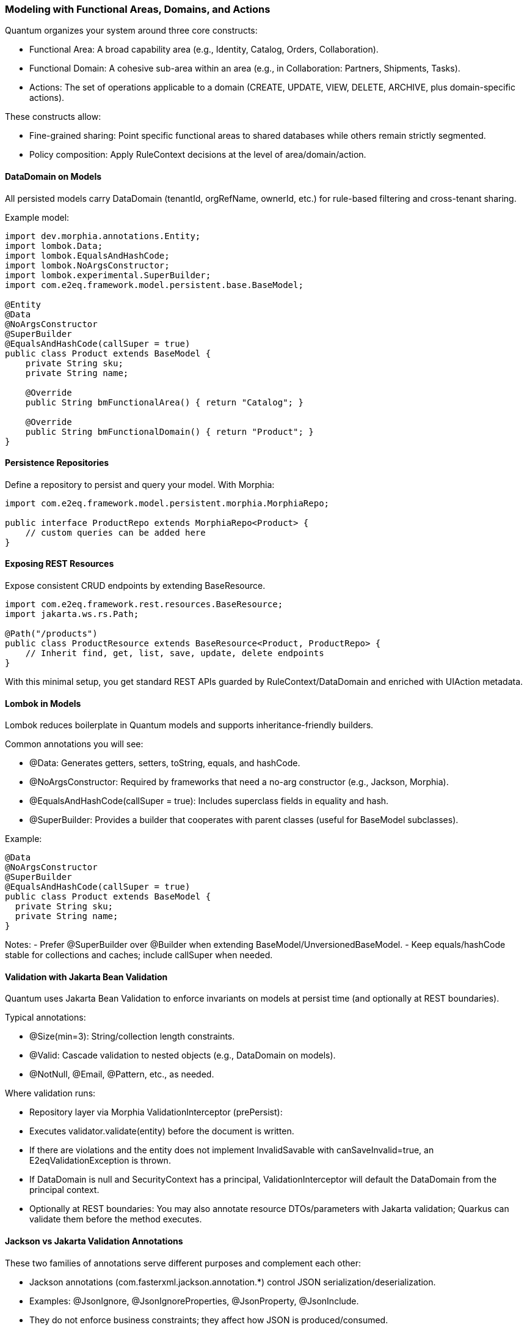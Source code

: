 [[modeling]]
=== Modeling with Functional Areas, Domains, and Actions

Quantum organizes your system around three core constructs:

- Functional Area: A broad capability area (e.g., Identity, Catalog, Orders, Collaboration).
- Functional Domain: A cohesive sub-area within an area (e.g., in Collaboration: Partners, Shipments, Tasks).
- Actions: The set of operations applicable to a domain (CREATE, UPDATE, VIEW, DELETE, ARCHIVE, plus domain-specific actions).

These constructs allow:

- Fine-grained sharing: Point specific functional areas to shared databases while others remain strictly segmented.
- Policy composition: Apply RuleContext decisions at the level of area/domain/action.

==== DataDomain on Models

All persisted models carry DataDomain (tenantId, orgRefName, ownerId, etc.) for rule-based filtering and cross-tenant sharing.

Example model:

[source,java]
----
import dev.morphia.annotations.Entity;
import lombok.Data;
import lombok.EqualsAndHashCode;
import lombok.NoArgsConstructor;
import lombok.experimental.SuperBuilder;
import com.e2eq.framework.model.persistent.base.BaseModel;

@Entity
@Data
@NoArgsConstructor
@SuperBuilder
@EqualsAndHashCode(callSuper = true)
public class Product extends BaseModel {
    private String sku;
    private String name;

    @Override
    public String bmFunctionalArea() { return "Catalog"; }

    @Override
    public String bmFunctionalDomain() { return "Product"; }
}
----

==== Persistence Repositories

Define a repository to persist and query your model. With Morphia:

[source,java]
----
import com.e2eq.framework.model.persistent.morphia.MorphiaRepo;

public interface ProductRepo extends MorphiaRepo<Product> {
    // custom queries can be added here
}
----

==== Exposing REST Resources

Expose consistent CRUD endpoints by extending BaseResource.

[source,java]
----
import com.e2eq.framework.rest.resources.BaseResource;
import jakarta.ws.rs.Path;

@Path("/products")
public class ProductResource extends BaseResource<Product, ProductRepo> {
    // Inherit find, get, list, save, update, delete endpoints
}
----

With this minimal setup, you get standard REST APIs guarded by RuleContext/DataDomain and enriched with UIAction metadata.


==== Lombok in Models

Lombok reduces boilerplate in Quantum models and supports inheritance-friendly builders.

Common annotations you will see:

- @Data: Generates getters, setters, toString, equals, and hashCode.
- @NoArgsConstructor: Required by frameworks that need a no-arg constructor (e.g., Jackson, Morphia).
- @EqualsAndHashCode(callSuper = true): Includes superclass fields in equality and hash.
- @SuperBuilder: Provides a builder that cooperates with parent classes (useful for BaseModel subclasses).

Example:

[source,java]
----
@Data
@NoArgsConstructor
@SuperBuilder
@EqualsAndHashCode(callSuper = true)
public class Product extends BaseModel {
  private String sku;
  private String name;
}
----

Notes:
- Prefer @SuperBuilder over @Builder when extending BaseModel/UnversionedBaseModel.
- Keep equals/hashCode stable for collections and caches; include callSuper when needed.

==== Validation with Jakarta Bean Validation

Quantum uses Jakarta Bean Validation to enforce invariants on models at persist time (and optionally at REST boundaries).

Typical annotations:

- @Size(min=3): String/collection length constraints.
- @Valid: Cascade validation to nested objects (e.g., DataDomain on models).
- @NotNull, @Email, @Pattern, etc., as needed.

Where validation runs:

- Repository layer via Morphia ValidationInterceptor (prePersist):
  - Executes validator.validate(entity) before the document is written.
  - If there are violations and the entity does not implement InvalidSavable with canSaveInvalid=true, an E2eqValidationException is thrown.
  - If DataDomain is null and SecurityContext has a principal, ValidationInterceptor will default the DataDomain from the principal context.
- Optionally at REST boundaries: You may also annotate resource DTOs/parameters with Jakarta validation; Quarkus can validate them before the method executes.

==== Jackson vs Jakarta Validation Annotations

These two families of annotations serve different purposes and complement each other:

- Jackson annotations (com.fasterxml.jackson.annotation.*) control JSON serialization/deserialization.
  - Examples: @JsonIgnore, @JsonIgnoreProperties, @JsonProperty, @JsonInclude.
  - They do not enforce business constraints; they affect how JSON is produced/consumed.
- Jakarta Validation annotations (jakarta.validation.*) declare constraints that are evaluated at runtime.
  - Examples: @NotNull, @Size, @Valid, @Pattern.

Correspondence and interplay:

- Use Jackson to hide or rename fields in API responses/requests (e.g., @JsonIgnore on transient/calculated fields such as UIActionList).
- Use Jakarta Validation to ensure incoming/outgoing models satisfy required constraints; ValidationInterceptor runs before persistence to enforce them.
- It’s common to annotate the same field with both families when you both constrain values and want specific JSON behavior.

== Jackson ObjectMapper in Quarkus and in Quantum

How Quarkus creates ObjectMapper:

- Quarkus produces a CDI-managed ObjectMapper. You can customize it by providing a bean that implements io.quarkus.jackson.ObjectMapperCustomizer.
- You can also tweak common features via application.properties using quarkus.jackson.* properties.

Quantum defaults:

- The framework provides a QuarkusJacksonCustomizer that:
  - Sets DeserializationFeature.FAIL_ON_UNKNOWN_PROPERTIES = true (reject unknown JSON fields).
  - Registers custom serializers/deserializers for org.bson.types.ObjectId so it can be used as String in APIs.

Snippet from the framework:

[source,java]
----
@Singleton
public class QuarkusJacksonCustomizer implements ObjectMapperCustomizer {
  @Override
  public void customize(ObjectMapper objectMapper) {
    objectMapper.configure(DeserializationFeature.FAIL_ON_UNKNOWN_PROPERTIES, true);
    SimpleModule module = new SimpleModule();
    module.addSerializer(ObjectId.class, new ObjectIdJsonSerializer());
    module.addDeserializer(ObjectId.class, new ObjectIdJsonDeserializer());
    objectMapper.registerModule(module);
  }
}
----

Customize in your app:

- Add another ObjectMapperCustomizer bean (order is not guaranteed; make changes idempotent):

[source,java]
----
@Singleton
public class MyJacksonCustomizer implements ObjectMapperCustomizer {
  @Override
  public void customize(ObjectMapper mapper) {
    mapper.findAndRegisterModules();
    mapper.disable(SerializationFeature.WRITE_DATES_AS_TIMESTAMPS);
    mapper.setSerializationInclusion(JsonInclude.Include.NON_NULL);
  }
}
----

- Or set properties in application.properties:

[source,properties]
----
# Fail if extraneous fields are present
quarkus.jackson.fail-on-unknown-properties=true
# Example date format and inclusion
quarkus.jackson.write-dates-as-timestamps=false
quarkus.jackson.serialization-inclusion=NON_NULL
----

When to adjust:

- Relax fail-on-unknown only for backward-compatibility scenarios; strictness helps catch client mistakes.
- Register modules (JavaTime, etc.) if your models include those types.

== Validation Lifecycle and Morphia Interceptors

Morphia interceptors enhance and enforce behavior during persistence. Quantum registers the following for each realm-specific datastore:

Order of registration (see MorphiaDataStore):
1) ValidationInterceptor
2) PermissionRuleInterceptor
3) AuditInterceptor
4) ReferenceInterceptor
5) PersistenceAuditEventInterceptor

High-level responsibilities:

- ValidationInterceptor (prePersist):
  - Defaults DataDomain from SecurityContext if missing.
  - Runs bean validation and throws E2eqValidationException on violations unless the entity supports saving invalid states (InvalidSavable).
- PermissionRuleInterceptor (prePersist):
  - Evaluates RuleContext with PrincipalContext and ResourceContext from SecurityContext.
  - Throws SecurityCheckException if the rule decision is not ALLOW (enforcing write permissions for save/update/delete).
- AuditInterceptor (prePersist):
  - Sets AuditInfo on creation and updates lastUpdate fields on modification; captures impersonation details if present.
- ReferenceInterceptor (prePersist):
  - For @Reference fields annotated with @TrackReferences, maintains back-references on the parent entities via ReferenceEntry and persists the parent when needed.
- PersistenceAuditEventInterceptor (prePersist when @AuditPersistence is present):
  - Appends a PersistentEvent with type PERSIST, date, userId, and version to the model’s persistentEvents before saving.

When does validation occur?

- On every save/update path that hits persistence, prePersist triggers validation (and permission/audit/reference processing) before the document is written to MongoDB, guaranteeing constraints and policies are enforced consistently across all repositories.


== Functional Area/Domain in RuleContext Permission Language

Models express their placement in the business model via:
- bmFunctionalArea(): returns a broad capability area (e.g., Catalog, Collaboration, Identity)
- bmFunctionalDomain(): returns the specific domain within that area (e.g., Product, Shipment, Partner)

How these map into authorization and rules:

- ResourceContext/DomainContext: When a request operates on a model, the framework derives the functional area and domain from the model type (or resource) and places them on the current context alongside the action (CREATE, UPDATE, VIEW, DELETE, ARCHIVE). RuleContext consumes these to evaluate policies.

- Permission language (path-derived ResourceContext): The framework derives area and functionalDomain from REST path segments using the convention: /{area}/{functionalDomain}/{action}/... . These are placed on the ResourceContext and consumed by RuleContext. Rule bases typically match on HTTP method and URL patterns; no special headers are required.

- Permission language (query variables): The ANTLR-based query language exposes variables that can be referenced in filters:
  - ${area} corresponds to bmFunctionalArea()
  - ${functionalDomain} corresponds to bmFunctionalDomain()
  These can be used to author reusable filters or to record audit decisions by area/domain.

- Repository filters: RuleContext can contribute additional predicates that are area/domain-specific, enabling fine-grained sharing. For example, a shared Catalog area may allow cross-tenant VIEW, while a Collaboration.Shipment domain remains tenant-strict.

Examples

1) Path-derived rule matching (Permissions)

[source,yaml]
----
- name: allow-catalog-product-reads
  priority: 300
  match:
    method: [GET]
    url: /Catalog/Product/**
    rolesAny: [USER, ADMIN]
  effect: ALLOW
  filters:
    readScope: { orgRefName: PUBLIC }
----

2) Query variable usage (Filters)

You can reference the active area/domain in filter expressions (e.g., for auditing or conditional branching in custom rule evaluators):

[source]
----
# Constrain reads differently when operating in the Catalog area
(${area}:"Catalog" && dataDomain.orgRefName:"PUBLIC") ||
(${area}:!"Catalog" && dataDomain.tenantId:${pTenantId})
----

3) Model-driven mapping

Given a model like:

[source,java]
----
@Override public String bmFunctionalArea()  { return "Collaboration"; }
@Override public String bmFunctionalDomain(){ return "Shipment"; }
----

- Incoming REST requests that operate on Shipment resources set area=Collaboration and functionalDomain=Shipment in the ResourceContext.
- RuleContext evaluates policies considering action + area + domain, e.g., deny cross-tenant UPDATE in Collaboration.Shipment, but allow cross-tenant VIEW in Collaboration.Partner if marked shared.

Notes

- Path convention: Use leading segments /{area}/{functionalDomain}/{action}/... so the framework can derive ResourceContext reliably. Extra segments after the first three are allowed; only the first three are used to compute area, domain, and action.
- Nonconformant paths: If the path has fewer than three segments, the framework sets an anonymous/default ResourceContext. In practice, rules will typically evaluate to DENY unless there is an explicit allowance for anonymous contexts.
- See also: the Permissions section for rule-base matching and priorities, and the DomainContext/RuleContext section for end-to-end flow.



== StateGraphs on Models

StateGraphs let you restrict valid values and transitions of String state fields. They are declared on model fields with @StateGraph and enforced during save/update when the model class is annotated with @Stateful.

Key pieces:
- @StateGraph(graphName="..."): mark a String field as governed by a named state graph.
- @Stateful: mark the entity type as participating in state validation.
- StateGraphManager: runtime registry that holds graphs and validates transitions.
- StringState and StateNode: define the graph (states, initial/final flags, transitions).

Defining a state graph at startup:

[source,java]
----
@Startup
@ApplicationScoped
public class StateGraphInitializer {
  @Inject StateGraphManager stateGraphManager;
  @PostConstruct void init() {
    StringState order = new StringState();
    order.setFieldName("orderStringState");

    Map<String, StateNode> states = new HashMap<>();
    states.put("PENDING",    StateNode.builder().state("PENDING").initialState(true).finalState(false).build());
    states.put("PROCESSING", StateNode.builder().state("PROCESSING").initialState(false).finalState(false).build());
    states.put("SHIPPED",    StateNode.builder().state("SHIPPED").initialState(false).finalState(false).build());
    states.put("DELIVERED",  StateNode.builder().state("DELIVERED").initialState(false).finalState(true).build());
    states.put("CANCELLED",  StateNode.builder().state("CANCELLED").initialState(false).finalState(true).build());
    order.setStates(states);

    Map<String, List<StateNode>> transitions = new HashMap<>();
    transitions.put("PENDING",    List.of(states.get("PROCESSING"), states.get("CANCELLED")));
    transitions.put("PROCESSING", List.of(states.get("SHIPPED"), states.get("CANCELLED")));
    transitions.put("SHIPPED",    List.of(states.get("DELIVERED"), states.get("CANCELLED")));
    transitions.put("DELIVERED",  null);
    transitions.put("CANCELLED",  null);
    order.setTransitions(transitions);

    stateGraphManager.defineStateGraph(order);
  }
}
----

Using the graph in a model:

[source,java]
----
@Stateful
@Entity
@EqualsAndHashCode(callSuper = true)
public class Order extends BaseModel {
  @StateGraph(graphName = "orderStringState")
  private String status;

  @Override public String bmFunctionalArea()  { return "Orders"; }
  @Override public String bmFunctionalDomain(){ return "Order"; }
}
----

How it affects save/update:
- On create: validateInitialStates ensures the field value is one of the configured initial states. Otherwise, InvalidStateTransitionException is thrown.
- On update: validateStateTransitions checks each @StateGraph field’s old->new transition against the graph via StateGraphManager.validateTransition(). If invalid, save/update fails with InvalidStateTransitionException. This applies to full-entity saves and to partial updates via repo.update(...pairs) on that field.
- Utilities: StateGraphManager.getNextPossibleStates(graphName, current) and printStateGraph(...) can aid UIs.


== CompletionTasks and CompletionTaskGroups

CompletionTasks and CompletionTaskGroups provide a simple, persistent way to track a series of work items that need to be completed, either by background processes or external systems. Use them when you need durable progress tracking across restarts and an auditable record of outcomes.

Key models:
- CompletionTask: an individual unit of work with fields like status, timestamps, and optional result/details.
- CompletionTaskGroup: a container that represents a cohort of tasks progressing toward completion.

Model overview:

[source,java]
----
// Individual task
@Entity("completionTask")
public class CompletionTask extends BaseModel {
  public enum Status { PENDING, RUNNING, SUCCESS, FAILED }

  @Reference
  CompletionTaskGroup group;   // optional grouping
  String details;              // human-readable context (what/why)
  Status status;               // PENDING -> RUNNING -> (SUCCESS|FAILED)
  Date createdDate;            // when the task was created
  Date completedDate;          // set when terminal (SUCCESS/FAILED)
  String result;               // output, message, or error summary

  @Override public String bmFunctionalArea()   { return "TASK"; }
  @Override public String bmFunctionalDomain() { return "COMPLETION_TASK"; }
}

// Group of tasks
@Entity("completionTaskGroup")
public class CompletionTaskGroup extends BaseModel {
  public enum Status { NEW, RUNNING, COMPLETE }

  String description;   // e.g., "Onboarding: create resources"
  Status status;        // reflects overall progress of the group
  Date createdDate;     // when the group was created
  Date completedDate;   // when the group finished

  @Override public String bmFunctionalArea()   { return "TASK"; }
  @Override public String bmFunctionalDomain() { return "COMPLETION_TASK_GROUP"; }
}
----

Typical lifecycle:
- Create a CompletionTaskGroup in NEW status.
- Create N CompletionTasks (status=PENDING) referencing the group.
- A worker picks tasks and flips status to RUNNING, performs the work, then to SUCCESS or FAILED, setting completedDate and result.
- Periodically update the group:
  - If at least one task is RUNNING (and none pending), set group status to RUNNING.
  - When all tasks are terminal (SUCCESS or FAILED), set group status to COMPLETE and completedDate.

How to use for tracking a series of things that need to be completed:
- Batch operations: When submitting a batch (e.g., provisioning 100 accounts), create one group and 100 tasks. The UI/API can poll the group to show overall progress and per-item results.
- Multi-step workflows: Represent each step as its own task, or use one task per target resource. Groups help correlate all steps for a single business request.
- Retry/compensation: FAILED tasks can be retried by creating new tasks or resetting status to PENDING based on your policy. Keep result populated with failure reasons.

Example creation flow:

[source,java]
----
CompletionTaskGroup group = CompletionTaskGroup.builder()
  .description("Catalog import: 250 SKUs")
  .status(CompletionTaskGroup.Status.NEW)
  .createdDate(new Date())
  .build();
completionTaskGroupRepo.save(group);

for (Sku s : skus) {
  CompletionTask t = CompletionTask.builder()
    .group(group)
    .details("Import SKU " + s.code())
    .status(CompletionTask.Status.PENDING)
    .createdDate(new Date())
    .build();
  completionTaskRepo.save(t);
}
----

Example worker progression:

[source,java]
----
// Fetch a PENDING task and execute
CompletionTask t = completionTaskRepo.findOneByStatus(CompletionTask.Status.PENDING);
if (t != null) {
  completionTaskRepo.update(t.getId(), "status", CompletionTask.Status.RUNNING);
  try {
    // ... do work ...
    completionTaskRepo.update(t.getId(),
      "status", CompletionTask.Status.SUCCESS,
      "completedDate", new Date(),
      "result", "OK");
  } catch (Exception e) {
    completionTaskRepo.update(t.getId(),
      "status", CompletionTask.Status.FAILED,
      "completedDate", new Date(),
      "result", e.getMessage());
  }
}

// Periodically recompute group status
List<CompletionTask> tasks = completionTaskRepo.findByGroup(group);
boolean allTerminal = tasks.stream().allMatch(x -> x.getStatus()==SUCCESS || x.getStatus()==FAILED);
boolean anyRunning = tasks.stream().anyMatch(x -> x.getStatus()==RUNNING);
boolean anyPending = tasks.stream().anyMatch(x -> x.getStatus()==PENDING);

if (allTerminal) {
  completionTaskGroupRepo.update(group.getId(),
    "status", CompletionTaskGroup.Status.COMPLETE,
    "completedDate", new Date());
} else if (anyRunning || (!anyPending && !allTerminal)) {
  completionTaskGroupRepo.update(group.getId(), "status", CompletionTaskGroup.Status.RUNNING);
}
----

Notes and best practices:
- Keep details short but diagnostic, and store richer context in result.
- Use DataDomain fields for multi-tenant scoping so groups/tasks are isolated per tenant/org as needed.
- Avoid unbounded growth: archive or purge old groups once COMPLETE.
- Consider idempotency keys in details or a custom field to prevent processing the same logical work twice.


== References and EntityReference

Morphia @Reference establishes relationships between entities:
- One-to-one: a BaseModel field annotated with @Reference.
- One-to-many: a Collection<BaseModel> field annotated with @Reference.

Example:

[source,java]
----
@Entity
public class Shipment extends BaseModel {
  @Reference(ignoreMissing = false)
  @TrackReferences
  private Partner partner;   // parent entity
}
----

EntityReference is a lightweight reference object used across the framework to avoid DBRef loading when only identity info is needed. Any model can produce one:

[source,java]
----
EntityReference ref = shipment.createEntityReference();
// contains: entityId, entityType, entityRefName, entityDisplayName (and optional realm)
----

REST convenience:
- BaseResource exposes GET /entityref to list EntityReference for a model with optional filter/sort.
- Repositories expose getEntityReferenceListByQuery(...), and utilities exist to convert lists of EntityReference back to entities when needed.

When to use which:
- Use @Reference for strong persistence-level links where Morphia should maintain foreign references.
- Use EntityReference for UI lists, foreign-key-like pointers in other documents, events/audit logs, or cross-module decoupling without DBRef behavior.


== Tracking References with @TrackReferences and Delete Semantics

@TrackReferences on a @Reference field tells the framework to maintain a back-reference set on the parent entity. The back-reference field is UnversionedBaseModel.references (a Set<ReferenceEntry>), which is calculated/maintained by the framework and should not be set by clients.

What references contains:
- Each ReferenceEntry holds: referencedId (ObjectId of the child), type (fully-qualified class name of the child’s entity), and refName (child’s stable reference name).
- It indicates that the parent is being referenced by the given child entity. The set is used for fast checks and to enforce referential integrity.

How tracking works (save/update):
- ReferenceInterceptor inspects @Reference fields annotated with @TrackReferences during prePersist.
- When a child references a parent, a ReferenceEntry for the child is added to the parent’s references set and the parent is saved to persist the back-reference.
- For @Reference collections, entries are added for each child-parent pair.
- If a @Reference is null but ignoreMissing=false, a save will fail with an IllegalStateException since the parent is required.

How it affects delete:
- During delete in MorphiaRepo.delete(...):
  - If obj.references is empty, the object can be deleted directly (after removing any references it holds to parents).
  - If obj.references is not empty, the repo checks each ReferenceEntry. If any referring parent still exists, a ReferentialIntegrityViolationException is thrown to prevent breaking relationships.
  - If all references are stale (referring objects no longer exist), the repo removes stale entries, removes this object’s own reference constraints from parents, and performs the delete within a transaction.
- removeReferenceConstraint(...) ensures that, when deleting a child, its ReferenceEntry is removed from parent.references and the parent is saved, keeping back-references consistent.

Practical guidance:
- Annotate parent links with both @Reference and @TrackReferences when you need strong integrity guarantees and easy “who references me?” queries.
- Use ignoreMissing=true only for optional references; you still get back-reference tracking when not null.
- Expect HTTP delete to fail with a meaningful error if there are live references; remove or update those references first, or design cascading behavior explicitly in your domain logic.
